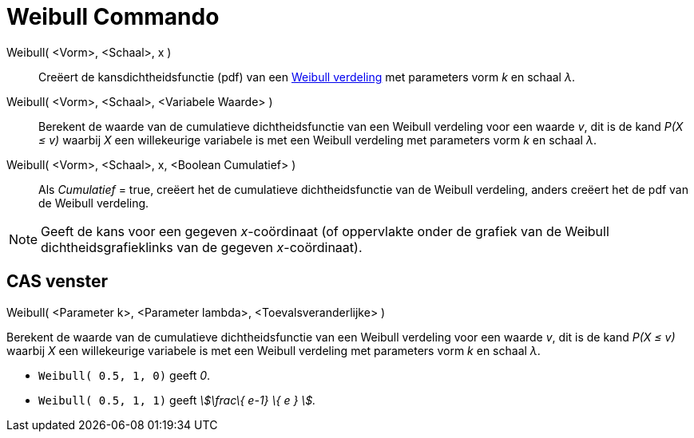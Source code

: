 = Weibull Commando
:page-en: commands/Weibull
ifdef::env-github[:imagesdir: /nl/modules/ROOT/assets/images]

Weibull( <Vorm>, <Schaal>, x )::
  Creëert de kansdichtheidsfunctie (pdf) van een https://en.wikipedia.org/wiki/Weibull_distribution[Weibull verdeling]
  met parameters vorm _k_ en schaal _λ_.
Weibull( <Vorm>, <Schaal>, <Variabele Waarde> )::
  Berekent de waarde van de cumulatieve dichtheidsfunctie van een Weibull verdeling voor een waarde _v_, dit is de kand
  _P(X ≤ v)_ waarbij _X_ een willekeurige variabele is met een Weibull verdeling met parameters vorm _k_ en schaal _λ_.
Weibull( <Vorm>, <Schaal>, x, <Boolean Cumulatief> )::
  Als _Cumulatief_ = true, creëert het de cumulatieve dichtheidsfunctie van de Weibull verdeling, anders creëert het de
  pdf van de Weibull verdeling.

[NOTE]
====

Geeft de kans voor een gegeven _x_-coördinaat (of oppervlakte onder de grafiek van de Weibull dichtheidsgrafieklinks van
de gegeven _x_-coördinaat).

====

== CAS venster

Weibull( <Parameter k>, <Parameter lambda>, <Toevalsveranderlijke> )

Berekent de waarde van de cumulatieve dichtheidsfunctie van een Weibull verdeling voor een waarde _v_, dit is de kand
_P(X ≤ v)_ waarbij _X_ een willekeurige variabele is met een Weibull verdeling met parameters vorm _k_ en schaal _λ_.

[EXAMPLE]
====

* `++Weibull( 0.5, 1, 0)++` geeft _0_.
* `++Weibull( 0.5, 1, 1)++` geeft _stem:[\frac\{ e-1} \{ e } ]._

====
